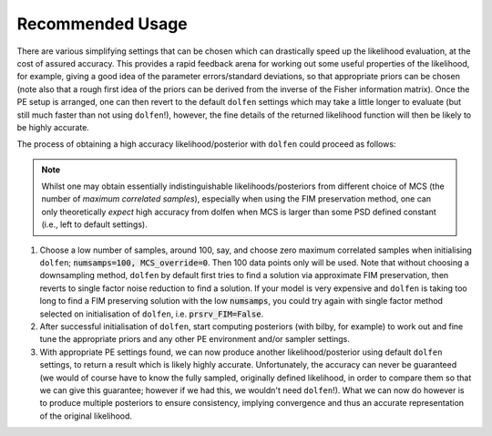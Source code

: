 =================
Recommended Usage
=================

There are various simplifying settings that can be chosen which can drastically speed up the likelihood evaluation, at the cost of assured accuracy. This provides a rapid feedback arena for working out some useful properties of the likelihood, for example, giving a good idea of the parameter errors/standard deviations, so that appropriate priors can be chosen (note also that a rough first idea of the priors can be derived from the inverse of the Fisher information matrix). Once the PE setup is arranged, one can then revert to the default ``dolfen`` settings which may take a little longer to evaluate (but still much faster than not using ``dolfen``!), however, the fine details of the returned likelihood function will then be likely to be highly accurate. 

The process of obtaining a high accuracy likelihood/posterior with ``dolfen`` could proceed as follows:

.. note::

    Whilst one may obtain essentially indistinguishable likelihoods/posteriors from different choice of MCS (the number of *maximum correlated samples*), especially when using the FIM preservation method, one can only theoretically *expect* high accuracy from dolfen when MCS is larger than some PSD defined constant (i.e., left to default settings).

#. Choose a low number of samples, around 100, say, and choose zero maximum correlated samples when initialising ``dolfen``; :code:`numsamps=100, MCS_override=0`. Then 100 data points only will be used. Note that without choosing a downsampling method, ``dolfen`` by default first tries to find a solution via approximate FIM preservation, then reverts to single factor noise reduction to find a solution. If your model is very expensive and ``dolfen`` is taking too long to find a FIM preserving solution with the low :code:`numsamps`, you could try again with single factor method selected on initialisation of ``dolfen``, i.e. :code:`prsrv_FIM=False`. 

#. After successful initialisation of ``dolfen``, start computing posteriors (with bilby, for example) to work out and fine tune the appropriate priors and any other PE environment and/or sampler settings.

#. With appropriate PE settings found, we can now produce another likelihood/posterior using default ``dolfen`` settings, to return a result which is likely highly accurate. Unfortunately, the accuracy can never be guaranteed (we would of course have to know the fully sampled, originally defined likelihood, in order to compare them so that we can give this guarantee; however if we had this, we wouldn't need ``dolfen``!). What we can now do however is to produce multiple posteriors to ensure consistency, implying convergence and thus an accurate representation of the original likelihood. 
